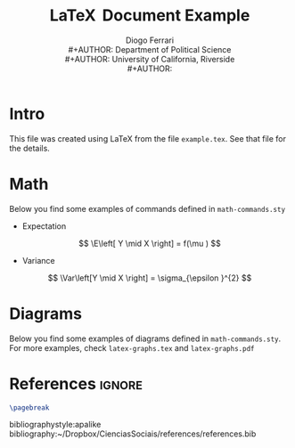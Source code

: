 #+TITLE: \LaTeX \( \, \)Document Example
#+AUTHOR: Diogo Ferrari\\
#+AUTHOR: Department of Political Science\\
#+AUTHOR: University of California, Riverside\\
#+AUTHOR: 

* Intro

This file was created using \LaTeX from the file ~example.tex~. See that file for the details.
* Math


Below you find some examples of commands defined in ~math-commands.sty~
- Expectation
\[
\E\left[ Y \mid X \right] = f(\mu )
\]
- Variance
\[
\Var\left[Y \mid X \right] = \sigma_{\epsilon }^{2} 
\]
* Diagrams

Below you find some examples of diagrams defined in ~math-commands.sty~. For more examples, check ~latex-graphs.tex~ and ~latex-graphs.pdf~

#+BEGIN_SRC latex :exports results :results raw
\begin{figure}[ht]\centering
\begin{tikzpicture}[thick,scale=1, every node/.style={transform shape}, on grid, auto]
\node at (0, 0) [latent] (x) {X} ;
\node[latent, above right = 1.5cm and 1.5cm of x] (z) {Z};
\node[latent, right = 3cm and 3cm of x] (y) {Y};
\node[latent, dashed, above left = 1.5cm and 1.5cm of x] (u1) {\( U_1 \)};
\node[latent, dashed, above right = 1.5cm and 1.5cm of u1] (u2) {\( U_2 \)};
%% edges
\edge {x} {y} ;
\edge {x} {z} ;
\edge {z} {y} ;
\edge {u1} {z} ;
\edge {u2} {z} ;
\edge {u2} {u1} ;
\edge {u1} {x} ;
\end{tikzpicture}
\end{figure}
#+END_SRC

* References                                                      :ignore:
  :PROPERTIES:
  :UNNUMBERED: t
  :END:
#+BEGIN_SRC latex
\pagebreak
#+END_SRC
bibliographystyle:apalike
bibliography:~/Dropbox/CienciasSociais/references/references.bib

